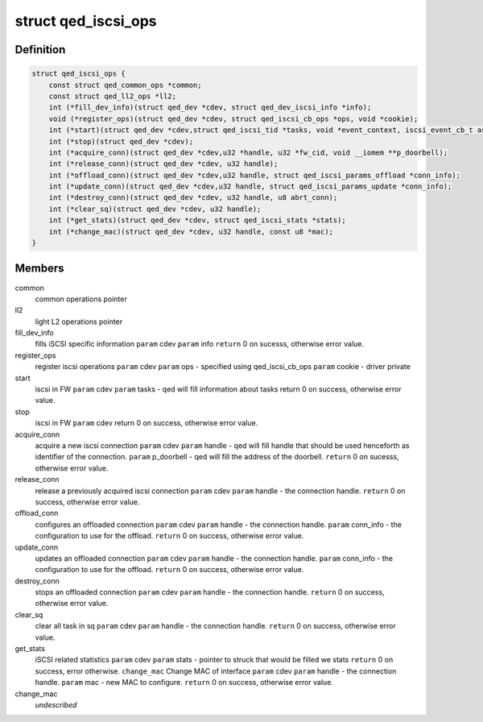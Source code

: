 .. -*- coding: utf-8; mode: rst -*-
.. src-file: include/linux/qed/qed_iscsi_if.h

.. _`qed_iscsi_ops`:

struct qed_iscsi_ops
====================

.. c:type:: struct qed_iscsi_ops

    qed iSCSI operations.

.. _`qed_iscsi_ops.definition`:

Definition
----------

.. code-block:: c

    struct qed_iscsi_ops {
        const struct qed_common_ops *common;
        const struct qed_ll2_ops *ll2;
        int (*fill_dev_info)(struct qed_dev *cdev, struct qed_dev_iscsi_info *info);
        void (*register_ops)(struct qed_dev *cdev, struct qed_iscsi_cb_ops *ops, void *cookie);
        int (*start)(struct qed_dev *cdev,struct qed_iscsi_tid *tasks, void *event_context, iscsi_event_cb_t async_event_cb);
        int (*stop)(struct qed_dev *cdev);
        int (*acquire_conn)(struct qed_dev *cdev,u32 *handle, u32 *fw_cid, void __iomem **p_doorbell);
        int (*release_conn)(struct qed_dev *cdev, u32 handle);
        int (*offload_conn)(struct qed_dev *cdev,u32 handle, struct qed_iscsi_params_offload *conn_info);
        int (*update_conn)(struct qed_dev *cdev,u32 handle, struct qed_iscsi_params_update *conn_info);
        int (*destroy_conn)(struct qed_dev *cdev, u32 handle, u8 abrt_conn);
        int (*clear_sq)(struct qed_dev *cdev, u32 handle);
        int (*get_stats)(struct qed_dev *cdev, struct qed_iscsi_stats *stats);
        int (*change_mac)(struct qed_dev *cdev, u32 handle, const u8 *mac);
    }

.. _`qed_iscsi_ops.members`:

Members
-------

common
    common operations pointer

ll2
    light L2 operations pointer

fill_dev_info
    fills iSCSI specific information
    \ ``param``\  cdev
    \ ``param``\  info
    \ ``return``\  0 on sucesss, otherwise error value.

register_ops
    register iscsi operations
    \ ``param``\  cdev
    \ ``param``\  ops - specified using qed_iscsi_cb_ops
    \ ``param``\  cookie - driver private

start
    iscsi in FW
    \ ``param``\  cdev
    \ ``param``\  tasks - qed will fill information about tasks
    return 0 on success, otherwise error value.

stop
    iscsi in FW
    \ ``param``\  cdev
    return 0 on success, otherwise error value.

acquire_conn
    acquire a new iscsi connection
    \ ``param``\  cdev
    \ ``param``\  handle - qed will fill handle that should be
    used henceforth as identifier of the
    connection.
    \ ``param``\  p_doorbell - qed will fill the address of the
    doorbell.
    \ ``return``\  0 on sucesss, otherwise error value.

release_conn
    release a previously acquired iscsi connection
    \ ``param``\  cdev
    \ ``param``\  handle - the connection handle.
    \ ``return``\  0 on success, otherwise error value.

offload_conn
    configures an offloaded connection
    \ ``param``\  cdev
    \ ``param``\  handle - the connection handle.
    \ ``param``\  conn_info - the configuration to use for the
    offload.
    \ ``return``\  0 on success, otherwise error value.

update_conn
    updates an offloaded connection
    \ ``param``\  cdev
    \ ``param``\  handle - the connection handle.
    \ ``param``\  conn_info - the configuration to use for the
    offload.
    \ ``return``\  0 on success, otherwise error value.

destroy_conn
    stops an offloaded connection
    \ ``param``\  cdev
    \ ``param``\  handle - the connection handle.
    \ ``return``\  0 on success, otherwise error value.

clear_sq
    clear all task in sq
    \ ``param``\  cdev
    \ ``param``\  handle - the connection handle.
    \ ``return``\  0 on success, otherwise error value.

get_stats
    iSCSI related statistics
    \ ``param``\  cdev
    \ ``param``\  stats - pointer to struck that would be filled
    we stats
    \ ``return``\  0 on success, error otherwise.
    \ ``change_mac``\           Change MAC of interface
    \ ``param``\  cdev
    \ ``param``\  handle - the connection handle.
    \ ``param``\  mac - new MAC to configure.
    \ ``return``\  0 on success, otherwise error value.

change_mac
    *undescribed*

.. This file was automatic generated / don't edit.

